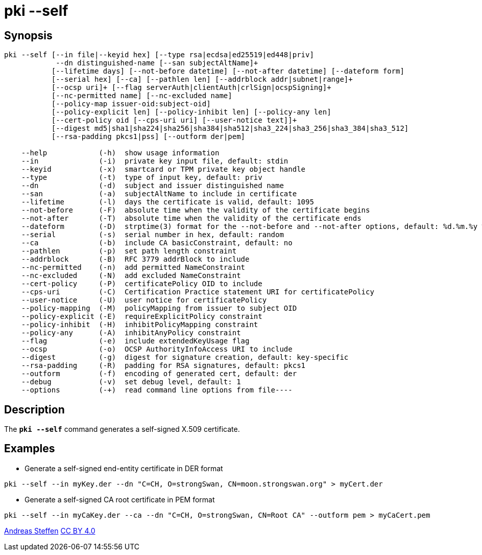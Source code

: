 = pki --self
:prewrap!:

== Synopsis

----
pki --self [--in file|--keyid hex] [--type rsa|ecdsa|ed25519|ed448|priv]
            --dn distinguished-name [--san subjectAltName]+
           [--lifetime days] [--not-before datetime] [--not-after datetime] [--dateform form]
           [--serial hex] [--ca] [--pathlen len] [--addrblock addr|subnet|range]+
           [--ocsp uri]+ [--flag serverAuth|clientAuth|crlSign|ocspSigning]+
           [--nc-permitted name] [--nc-excluded name]
           [--policy-map issuer-oid:subject-oid]
           [--policy-explicit len] [--policy-inhibit len] [--policy-any len]
           [--cert-policy oid [--cps-uri uri] [--user-notice text]]+
           [--digest md5|sha1|sha224|sha256|sha384|sha512|sha3_224|sha3_256|sha3_384|sha3_512]
           [--rsa-padding pkcs1|pss] [--outform der|pem]

    --help            (-h)  show usage information
    --in              (-i)  private key input file, default: stdin
    --keyid           (-x)  smartcard or TPM private key object handle
    --type            (-t)  type of input key, default: priv
    --dn              (-d)  subject and issuer distinguished name
    --san             (-a)  subjectAltName to include in certificate
    --lifetime        (-l)  days the certificate is valid, default: 1095
    --not-before      (-F)  absolute time when the validity of the certificate begins
    --not-after       (-T)  absolute time when the validity of the certificate ends
    --dateform        (-D)  strptime(3) format for the --not-before and --not-after options, default: %d.%m.%y %T
    --serial          (-s)  serial number in hex, default: random
    --ca              (-b)  include CA basicConstraint, default: no
    --pathlen         (-p)  set path length constraint
    --addrblock       (-B)  RFC 3779 addrBlock to include
    --nc-permitted    (-n)  add permitted NameConstraint
    --nc-excluded     (-N)  add excluded NameConstraint
    --cert-policy     (-P)  certificatePolicy OID to include
    --cps-uri         (-C)  Certification Practice statement URI for certificatePolicy
    --user-notice     (-U)  user notice for certificatePolicy
    --policy-mapping  (-M)  policyMapping from issuer to subject OID
    --policy-explicit (-E)  requireExplicitPolicy constraint
    --policy-inhibit  (-H)  inhibitPolicyMapping constraint
    --policy-any      (-A)  inhibitAnyPolicy constraint
    --flag            (-e)  include extendedKeyUsage flag
    --ocsp            (-o)  OCSP AuthorityInfoAccess URI to include
    --digest          (-g)  digest for signature creation, default: key-specific
    --rsa-padding     (-R)  padding for RSA signatures, default: pkcs1
    --outform         (-f)  encoding of generated cert, default: der
    --debug           (-v)  set debug level, default: 1
    --options         (-+)  read command line options from file----
----

== Description

The `*pki --self*` command generates a self-signed X.509 certificate.

== Examples

* Generate a self-signed end-entity certificate in DER format
----
pki --self --in myKey.der --dn "C=CH, O=strongSwan, CN=moon.strongswan.org" > myCert.der
----
* Generate a self-signed CA root certificate in PEM format
----
pki --self --in myCaKey.der --ca --dn "C=CH, O=strongSwan, CN=Root CA" --outform pem > myCaCert.pem
----

:AS: mailto:andreas.steffen@strongswan.org
:CC: http://creativecommons.org/licenses/by/4.0/

{AS}[Andreas Steffen] {CC}[CC BY 4.0]
